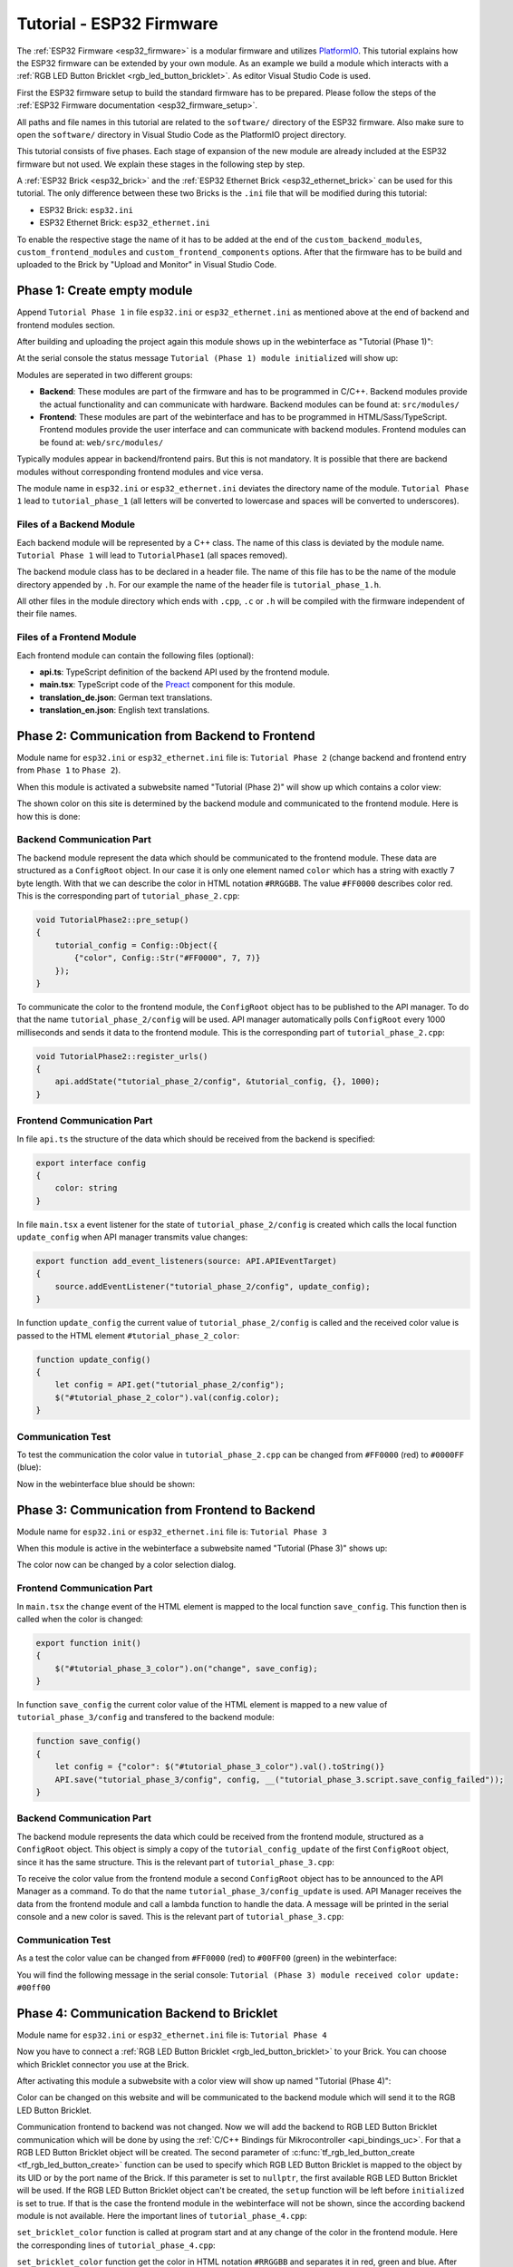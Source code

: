 
.. _tutorial_esp32_firmware:

Tutorial - ESP32 Firmware
=========================

The :ref:`ESP32 Firmware <esp32_firmware>` is a modular firmware and
utilizes `PlatformIO <https://platformio.org/>`__.
This tutorial explains how the ESP32 firmware can be extended by your own 
module. As an example we build a module which interacts with a 
:ref:`RGB LED Button Bricklet <rgb_led_button_bricklet>`. As
editor Visual Studio Code is used.

.. image:: /Images/Tutorial/tutorial_esp32_hardware_600.jpg
   :scale: 100 %
   :alt: ESP32 Ethernet Brick with connected RGB LED Button Bricklet
   :align: center
   :target: ../../_images/Tutorial/tutorial_esp32_hardware_1200.jpg

First the ESP32 firmware setup to build the standard firmware has to be
prepared. Please follow the steps of the :ref:`ESP32 Firmware documentation <esp32_firmware_setup>`.

All paths and file names in this tutorial are related to the ``software/``
directory of the ESP32 firmware. Also make sure to open the ``software/``
directory in Visual Studio Code as the PlatformIO project directory.

This tutorial consists of five phases. Each stage of expansion of the new module
are already included at the ESP32 firmware but not used. We explain these stages in the following
step by step.

A :ref:`ESP32 Brick <esp32_brick>` and the :ref:`ESP32 Ethernet Brick <esp32_ethernet_brick>` 
can be used for this tutorial. The only difference between these two Bricks is the 
``.ini`` file that will be modified during this tutorial:

* ESP32 Brick: ``esp32.ini``
* ESP32 Ethernet Brick: ``esp32_ethernet.ini``

To enable the respective stage the name of it
has to be added at the end of the ``custom_backend_modules``, ``custom_frontend_modules``
and ``custom_frontend_components`` options.
After that the firmware has to be build and uploaded to the Brick by "Upload and Monitor" 
in Visual Studio Code.

Phase 1: Create empty module
----------------------------

Append ``Tutorial Phase 1`` in file ``esp32.ini`` or ``esp32_ethernet.ini`` as mentioned above
at the end of backend and frontend modules section.

After building and uploading the project again this module shows up in the webinterface
as "Tutorial (Phase 1)":

.. image:: /Images/Tutorial/tutorial_esp32_phase_1_frontend_en_600.png
   :scale: 100 %
   :alt: Webinterface (Phase 1)
   :align: center
   :target: ../../_images/Tutorial/tutorial_esp32_phase_1_frontend_en_1200.png

At the serial console the status message ``Tutorial (Phase 1) module initialized``
will show up:

.. image:: /Images/Tutorial/tutorial_esp32_phase_1_backend_600.png
   :scale: 100 %
   :alt: Serielle Konsole (Phase 1)
   :align: center
   :target: ../../_images/Tutorial/tutorial_esp32_phase_1_backend_600.png

Modules are seperated in two different groups:

* **Backend**: These modules are part of the firmware and has to be programmed
  in C/C++. Backend modules provide the actual functionality and can communicate
  with hardware. Backend modules can be found at: ``src/modules/``
* **Frontend**: These modules are part of the webinterface and has to be programmed in
  HTML/Sass/TypeScript. Frontend modules provide the user interface and can communicate with
  backend modules.
  Frontend modules can be found at: ``web/src/modules/``

Typically modules appear in backend/frontend pairs. But this is not mandatory. It is possible
that there are backend modules without corresponding frontend modules and vice versa.

The module name in ``esp32.ini`` or ``esp32_ethernet.ini`` deviates the directory name of the module.
``Tutorial Phase 1`` lead to ``tutorial_phase_1`` (all letters will be converted to lowercase 
and spaces will be converted to underscores).

Files of a Backend Module
^^^^^^^^^^^^^^^^^^^^^^^^^

Each backend module will be represented by a C++ class. The name of this class
is deviated by the module name. ``Tutorial Phase 1`` will lead to 
``TutorialPhase1`` (all spaces removed).

The backend module class has to be declared in a header file. The name of this file has to be
the name of the module directory appended by ``.h``. For our example the name
of the header file is ``tutorial_phase_1.h``.

All other files in the module directory which ends with ``.cpp``, ``.c`` or ``.h``
will be compiled with the firmware independent of their file names.

Files of a Frontend Module
^^^^^^^^^^^^^^^^^^^^^^^^^^

Each frontend module can contain the following files (optional):

* **api.ts**: TypeScript definition of the backend API used by the frontend module.
* **main.tsx**: TypeScript code of the `Preact <https://preactjs.com/>`__ component for this module.
* **translation_de.json**: German text translations.
* **translation_en.json**: English text translations.

Phase 2: Communication from Backend to Frontend
-----------------------------------------------

Module name for ``esp32.ini`` or ``esp32_ethernet.ini`` file is: ``Tutorial Phase 2``
(change backend and frontend entry from ``Phase 1`` to ``Phase 2``).

When this module is activated a subwebsite named "Tutorial (Phase 2)"
will show up which contains a color view:

.. image:: /Images/Tutorial/tutorial_esp32_phase_2_frontend_red_en_600.png
   :scale: 100 %
   :alt: Webinterface (Phase 2), color red
   :align: center
   :target: ../../_images/Tutorial/tutorial_esp32_phase_2_frontend_red_en_1200.png

The shown color on this site is determined by the backend module and communicated
to the frontend module. Here is how this is done:

Backend Communication Part
^^^^^^^^^^^^^^^^^^^^^^^^^^

The backend module represent the data which should be communicated to the frontend
module. These data are structured as a ``ConfigRoot`` object. In our case it is only
one element named ``color`` which has a string with exactly 7 byte length. With that
we can describe the color in HTML notation ``#RRGGBB``. The value ``#FF0000`` describes
color red. This is the corresponding part of ``tutorial_phase_2.cpp``:

.. code-block:: cpp

    void TutorialPhase2::pre_setup()
    {
        tutorial_config = Config::Object({
            {"color", Config::Str("#FF0000", 7, 7)}
        });
    }

To communicate the color to the frontend module, the ``ConfigRoot`` object has to be 
published to the API manager. To do that the name ``tutorial_phase_2/config`` will be used.
API manager automatically polls ``ConfigRoot`` every 1000 milliseconds and sends it data to the 
frontend module. This is the corresponding part of ``tutorial_phase_2.cpp``:

.. code-block:: cpp

    void TutorialPhase2::register_urls()
    {
        api.addState("tutorial_phase_2/config", &tutorial_config, {}, 1000);
    }

Frontend Communication Part
^^^^^^^^^^^^^^^^^^^^^^^^^^^

In file ``api.ts`` the structure of the data which should be received from the backend is
specified:

.. code-block:: ts

    export interface config
    {
        color: string
    }

In file ``main.tsx`` a event listener for the state of
``tutorial_phase_2/config`` is created which calls the local function ``update_config``
when API manager transmits value changes:

.. code-block:: ts

    export function add_event_listeners(source: API.APIEventTarget)
    {
        source.addEventListener("tutorial_phase_2/config", update_config);
    }

In function ``update_config`` the current value of ``tutorial_phase_2/config``
is called and the received color value is passed to the HTML element
``#tutorial_phase_2_color``:

.. code-block:: ts

    function update_config()
    {
        let config = API.get("tutorial_phase_2/config");
        $("#tutorial_phase_2_color").val(config.color);
    }

Communication Test
^^^^^^^^^^^^^^^^^^

To test the communication the color value in ``tutorial_phase_2.cpp`` can be changed
from ``#FF0000`` (red) to ``#0000FF`` (blue):

.. code-block:: cpp
   :emphasize-lines: 4

    void TutorialPhase2::pre_setup()
    {
        tutorial_config = Config::Object({
            {"color", Config::Str("#0000FF", 7, 7)}
        });
    }

Now in the webinterface blue should be shown:

.. image:: /Images/Tutorial/tutorial_esp32_phase_2_frontend_blue_en_600.png
   :scale: 100 %
   :alt: Webinterface (Phase 2), color blue
   :align: center
   :target: ../../_images/Tutorial/tutorial_esp32_phase_2_frontend_blue_en_1200.png

Phase 3: Communication from Frontend to Backend
-----------------------------------------------

Module name for ``esp32.ini`` or ``esp32_ethernet.ini`` file is: ``Tutorial Phase 3``

When this module is active in the webinterface a subwebsite named
"Tutorial (Phase 3)" shows up:

.. image:: /Images/Tutorial/tutorial_esp32_phase_3_frontend_red_en_600.png
   :scale: 100 %
   :alt: Webinterface (Phase 3), color red
   :align: center
   :target: ../../_images/Tutorial/tutorial_esp32_phase_3_frontend_red_en_1200.png

The color now can be changed by a color selection dialog.

Frontend Communication Part
^^^^^^^^^^^^^^^^^^^^^^^^^^^

In ``main.tsx`` the ``change`` event of the HTML element is mapped to the local function
``save_config``. This function then is called when the color is changed:

.. code-block:: ts

    export function init()
    {
        $("#tutorial_phase_3_color").on("change", save_config);
    }

In function ``save_config`` the current color value of the HTML element is mapped to
a new value of ``tutorial_phase_3/config`` and transfered to the backend module:

.. code-block:: ts

    function save_config()
    {
        let config = {"color": $("#tutorial_phase_3_color").val().toString()}
        API.save("tutorial_phase_3/config", config, __("tutorial_phase_3.script.save_config_failed"));
    }

Backend Communication Part
^^^^^^^^^^^^^^^^^^^^^^^^^^

The backend module represents the data which could be received from the
frontend module, structured as a ``ConfigRoot`` object. This object is simply
a copy of the ``tutorial_config_update`` of the first ``ConfigRoot`` object,
since it has the same structure. This is the relevant part of ``tutorial_phase_3.cpp``:

.. code-block:: cpp
   :emphasize-lines: 7

    void TutorialPhase3::pre_setup()
    {
        tutorial_config = Config::Object({
            {"color", Config::Str("#FF0000", 7, 7)}
        });

        tutorial_config_update = tutorial_config;
    }

To receive the color value from the frontend module a second ``ConfigRoot`` object
has to be announced to the API Manager as a command. To do that the name 
``tutorial_phase_3/config_update`` is used. API Manager receives the data from the
frontend module and call a lambda function to handle the data. A message will be printed
in the serial console and a new color is saved. This is the relevant part of ``tutorial_phase_3.cpp``:

.. code-block:: cpp
   :emphasize-lines: 5,6,8,9,10

    void TutorialPhase3::register_urls()
    {
        api.addState("tutorial_phase_3/config", &tutorial_config, {}, 1000);

        api.addCommand("tutorial_phase_3/config_update", &tutorial_config_update, {}, [this]() {
            String color = tutorial_config_update.get("color")->asString();

            logger.printfln("Tutorial (Phase 3) module received color update: %s", color.c_str());
            tutorial_config.get("color")->updateString(color);
        }, false);
    }

Communication Test
^^^^^^^^^^^^^^^^^^

As a test the color value can be changed from ``#FF0000`` (red) to
``#00FF00`` (green) in the webinterface:

.. image:: /Images/Tutorial/tutorial_esp32_phase_3_frontend_green_en_600.png
   :scale: 100 %
   :alt: Webinterface (Phase 3), color green
   :align: center
   :target: ../../_images/Tutorial/tutorial_esp32_phase_3_frontend_green_en_1200.png

You will find the following message in the serial console:
``Tutorial (Phase 3) module received color update: #00ff00``

.. image:: /Images/Tutorial/tutorial_esp32_phase_3_backend_600.png
   :scale: 100 %
   :alt: Serial Console (Phase 3)
   :align: center
   :target: ../../_images/Tutorial/tutorial_esp32_phase_3_backend_600.png

Phase 4: Communication Backend to Bricklet
------------------------------------------

Module name for ``esp32.ini`` or ``esp32_ethernet.ini`` file is: ``Tutorial Phase 4``

Now you have to connect a
:ref:`RGB LED Button Bricklet <rgb_led_button_bricklet>` to your Brick. You can choose
which Bricklet connector you use at the Brick.

After activating this module a subwebsite with a color view will show up named
"Tutorial (Phase 4)":

.. image:: /Images/Tutorial/tutorial_esp32_phase_4_frontend_en_600.png
   :scale: 100 %
   :alt: Webinterface (Phase 4)
   :align: center
   :target: ../../_images/Tutorial/tutorial_esp32_phase_4_frontend_en_1200.png

Color can be changed on this website and will be communicated to the backend 
module which will send it to the RGB LED Button Bricklet.

Communication frontend to backend was not changed. Now we will add the backend to
RGB LED Button Bricklet communication which will be done by using the
:ref:`C/C++ Bindings für Mikrocontroller <api_bindings_uc>`. For that a
RGB LED Button Bricklet object will be created. The second parameter of 
:c:func:`tf_rgb_led_button_create <tf_rgb_led_button_create>` function can be used
to specify which RGB LED Button Bricklet is mapped to the object by its UID or 
by the port name of the Brick. If this parameter is set to ``nullptr``,
the first available RGB LED Button Bricklet will be used. If the RGB LED Button 
Bricklet object can't be created, the ``setup`` function will be left before
``initialized`` is set to true. If that is the case the frontend module in the 
webinterface will not be shown, since the according backend module is not available.
Here the important lines of ``tutorial_phase_4.cpp``:

.. code-block:: cpp
   :emphasize-lines: 3,4,5,6,8

    void TutorialPhase4::setup()
    {
        if (tf_rgb_led_button_create(&rgb_led_button, nullptr, &hal) != TF_E_OK) {
            logger.printfln("No RGB LED Button Bricklet found, disabling Tutorial (Phase 4) module");
            return;
        }

        set_bricklet_color(tutorial_config.get("color")->asString());

        logger.printfln("Tutorial (Phase 4) module initialized");

        initialized = true;
    }

``set_bricklet_color`` function is called at program start and at any change of the color 
in the frontend module. Here the corresponding lines of ``tutorial_phase_4.cpp``:

.. code-block:: cpp
   :emphasize-lines: 10

    void TutorialPhase4::register_urls()
    {
        api.addState("tutorial_phase_4/config", &tutorial_config, {}, 1000);

        api.addCommand("tutorial_phase_4/config_update", &tutorial_config_update, {}, [this]() {
            String color = tutorial_config_update.get("color")->asString();

            logger.printfln("Tutorial (Phase 4) module received color update: %s", color.c_str());
            tutorial_config.get("color")->updateString(color);
            set_bricklet_color(color);
        }, false);
    }

``set_bricklet_color`` function get the color in HTML notation
``#RRGGBB`` and separates it in red, green and blue. After that
this is used to set the color of the Bricklet by calling 
:c:func:`tf_rgb_led_button_set_color <tf_rgb_led_button_set_color>` function.
Here the corresponding lines of ``tutorial_phase_4.cpp``:

.. code-block:: cpp

    void TutorialPhase4::set_bricklet_color(String color)
    {
        uint8_t red = hex2num(color.substring(1, 3));
        uint8_t green = hex2num(color.substring(3, 5));
        uint8_t blue = hex2num(color.substring(5, 7));

        if (tf_rgb_led_button_set_color(&rgb_led_button, red, green, blue) != TF_E_OK) {
            logger.printfln("Tutorial (Phase 4) module could not set RGB LED Button Bricklet color");
        }
    }

Communication Test
^^^^^^^^^^^^^^^^^^

As a test the color value can be changed in the webinterface from
``#FF0000`` (red) to ``#00FF00`` (green).

Before changing the color to green:

.. image:: /Images/Tutorial/tutorial_esp32_phase_4_hardware_red_600.jpg
   :scale: 100 %
   :alt: RGB LED Button Bricklet, color red
   :align: center
   :target: ../../_images/Tutorial/tutorial_esp32_phase_4_hardware_red_1200.jpg

After changing the color to green:

.. image:: /Images/Tutorial/tutorial_esp32_phase_4_hardware_green_600.jpg
   :scale: 100 %
   :alt: RGB LED Button Bricklet, color green
   :align: center
   :target: ../../_images/Tutorial/tutorial_esp32_phase_4_hardware_green_1200.jpg

Phase 5: Communication Bricklet to Backend/Frontend
---------------------------------------------------

Module name for ``esp32.ini`` or ``esp32_ethernet.ini`` file is: ``Tutorial Phase 5``

When this module is active a subwebsite with a color and button state view will show 
up named "Tutorial (Phase 5)":

.. image:: /Images/Tutorial/tutorial_esp32_phase_5_frontend_released_en_600.png
   :scale: 100 %
   :alt: Webinterface (Phase 5)
   :align: center
   :target: ../../_images/Tutorial/tutorial_esp32_phase_5_frontend_released_en_1200.png

Communicating the Button State
^^^^^^^^^^^^^^^^^^^^^^^^^^^^^^

For that the file ``api.ts`` of the frontend module will be extended to receive
the state of the button. We do that by introducing a variable called
``button``. This can't be done by adding it to the existing ``config`` state
since this can be changed by the frontend module which should not be possible.
It should only be readable by the frontend module:

.. code-block:: ts
   :emphasize-lines: 6,7,8,9

    export interface config
    {
        color: string
    }

    export interface state
    {
        button: boolean
    }

Therefore we introduce a new ``ConfigRoot`` object. Here the corresponding lines
of ``tutorial_phase_5.cpp``:

.. code-block:: cpp
   :emphasize-lines: 9,10,11

    void TutorialPhase5::pre_setup()
    {
        tutorial_config = Config::Object({
            {"color", Config::Str("#FF0000", 7, 7)}
        });

        tutorial_config_update = tutorial_config;

        tutorial_state = Config::Object({
            {"button", Config::Bool(false)}
        });
    }

The new ``ConfigRoot`` object has to be also introduced to the API Manager.
For that the name ``tutorial_phase_5/state`` will be used, corresponding to the
changes in ``api.ts`` in the frontend module. Here the lines of ``tutorial_phase_5.cpp``:

.. code-block:: cpp
   :emphasize-lines: 13

    void TutorialPhase5::register_urls()
    {
        api.addState("tutorial_phase_5/config", &tutorial_config, {}, 1000);

        api.addCommand("tutorial_phase_5/config_update", &tutorial_config_update, {}, [this]() {
            String color = tutorial_config_update.get("color")->asString();

            logger.printfln("Tutorial (Phase 5) module received color update: %s", color.c_str());
            tutorial_config.get("color")->updateString(color);
            set_bricklet_color(color);
        }, false);

        api.addState("tutorial_phase_5/state", &tutorial_state, {}, 100);
    }

If the button is pressed we react to this event by introducing the function
``button_state_changed_handler`` as a handler for the Button-State-Changed-Callback
of the RGB LED Button Bricklet. That means that this function is called if the button
is pressed or released and we can react to these events.

Here the corresponding lines of ``tutorial_phase_5.cpp``:

.. code-block:: cpp
   :emphasize-lines: 1,2,3,4,5,16,17,19,20,21,22,23

    static void button_state_changed_handler(TF_RGBLEDButton *rgb_led_button, uint8_t state, void *user_data)
    {
        TutorialPhase5 *tutorial = (TutorialPhase5 *)user_data;
        tutorial->tutorial_state.get("button")->updateBool(state == TF_RGB_LED_BUTTON_BUTTON_STATE_PRESSED);
    }

    void TutorialPhase5::setup()
    {
        if (tf_rgb_led_button_create(&rgb_led_button, nullptr, &hal) != TF_E_OK) {
            logger.printfln("No RGB LED Button Bricklet found, disabling Tutorial (Phase 5) module");
            return;
        }

        set_bricklet_color(tutorial_config.get("color")->asString());

        tf_rgb_led_button_register_button_state_changed_callback(&rgb_led_button, button_state_changed_handler, this);
        uint8_t state;

        if (tf_rgb_led_button_get_button_state(&rgb_led_button, &state) != TF_E_OK) {
            logger.printfln("Could not get RGB LED Button Bricklet button state");
        } else {
            tutorial_state.get("button")->updateBool(state == TF_RGB_LED_BUTTON_BUTTON_STATE_PRESSED);
        }

        logger.printfln("Tutorial (Phase 5) module initialized");

        initialized = true;
    }

In ``main.tsx`` any change of the ``tutorial_phase_5/state`` state will be handled
as the color changes are handled before:

.. code-block:: ts
   :emphasize-lines: 1,2,3,4,5,10

    function update_state()
    {
        let state = API.get("tutorial_phase_5/state");
        $("#tutorial_phase_5_button").val(state.button ? __("tutorial_phase_5.script.button_pressed") : __("tutorial_phase_5.script.button_released"));
    }

    export function add_event_listeners(source: API.APIEventTarget)
    {
        source.addEventListener("tutorial_phase_5/config", update_config);
        source.addEventListener("tutorial_phase_5/state", update_state);
    }

A button press will be shown in the webinterface:

.. image:: /Images/Tutorial/tutorial_esp32_phase_5_frontend_pressed_en_600.png
   :scale: 100 %
   :alt: Webinterface (Phase 5), button pressed
   :align: center
   :target: ../../_images/Tutorial/tutorial_esp32_phase_5_frontend_pressed_en_1200.png


React to External Color Changes
^^^^^^^^^^^^^^^^^^^^^^^^^^^^^^^

With the standard firmware of the ESP32 Brick all Bricklets connected to the Brick 
are externally accessible by the the :ref:`API Bindings <api_bindings>`. These Bindings are also
used by the :ref:`Brick Viewer <brickv>`. This feature is implemented by
the ``Proxy`` module. External color changes by the API Bindings are yet not handled
by our tutorial module, therefore external color changes will not be shown in the webinterface.
We will now fix that.

To handle external color changes by the tutorial module the color of the RGB LED Button
Bricklet will be requested all 1000 milliseconds and changes are transmitted by the 
API manager to the webinterface. Here the corresponding lines of ``tutorial_phase_5.cpp``:

.. code-block:: cpp
   :emphasize-lines: 13,14,15,22,23,24,26,27,28,29,31,32,33

    void TutorialPhase5::setup()
    {
        // ...

        uint8_t state;

        if (tf_rgb_led_button_get_button_state(&rgb_led_button, &state) != TF_E_OK) {
            logger.printfln("Could not get RGB LED Button Bricklet button state");
        } else {
            tutorial_state.get("button")->updateBool(state == TF_RGB_LED_BUTTON_BUTTON_STATE_PRESSED);
        }

        task_scheduler.scheduleWithFixedDelay([this]() {
            poll_bricklet_color();
        }, 0, 1000);

        logger.printfln("Tutorial (Phase 5) module initialized");

        initialized = true;
    }

    void TutorialPhase5::poll_bricklet_color()
    {
        uint8_t red, green, blue;

        if (tf_rgb_led_button_get_color(&rgb_led_button, &red, &green, &blue) != TF_E_OK) {
            logger.printfln("Could not get RGB LED Button Bricklet color");
            return;
        }

        String color = "#" + num2hex(red) + num2hex(green) + num2hex(blue);
        tutorial_config.get("color")->updateString(color);
    }

Color change from red to yellow in Brick Viewer:

.. image:: /Images/Tutorial/tutorial_esp32_phase_5_brickv_600.png
   :scale: 100 %
   :alt: Brick Viewer (Phase 5), yellow
   :align: center
   :target: ../../_images/Tutorial/tutorial_esp32_phase_5_brickv_1200.png

Now the webinterface will show yellow:

.. image:: /Images/Tutorial/tutorial_esp32_phase_5_frontend_yellow_en_600.png
   :scale: 100 %
   :alt: Webinterface (Phase 5), yellow
   :align: center
   :target: ../../_images/Tutorial/tutorial_esp32_phase_5_frontend_yellow_en_1200.png

With that the whole communication path between hardware and webinterface is convered by 
this tutorial.
